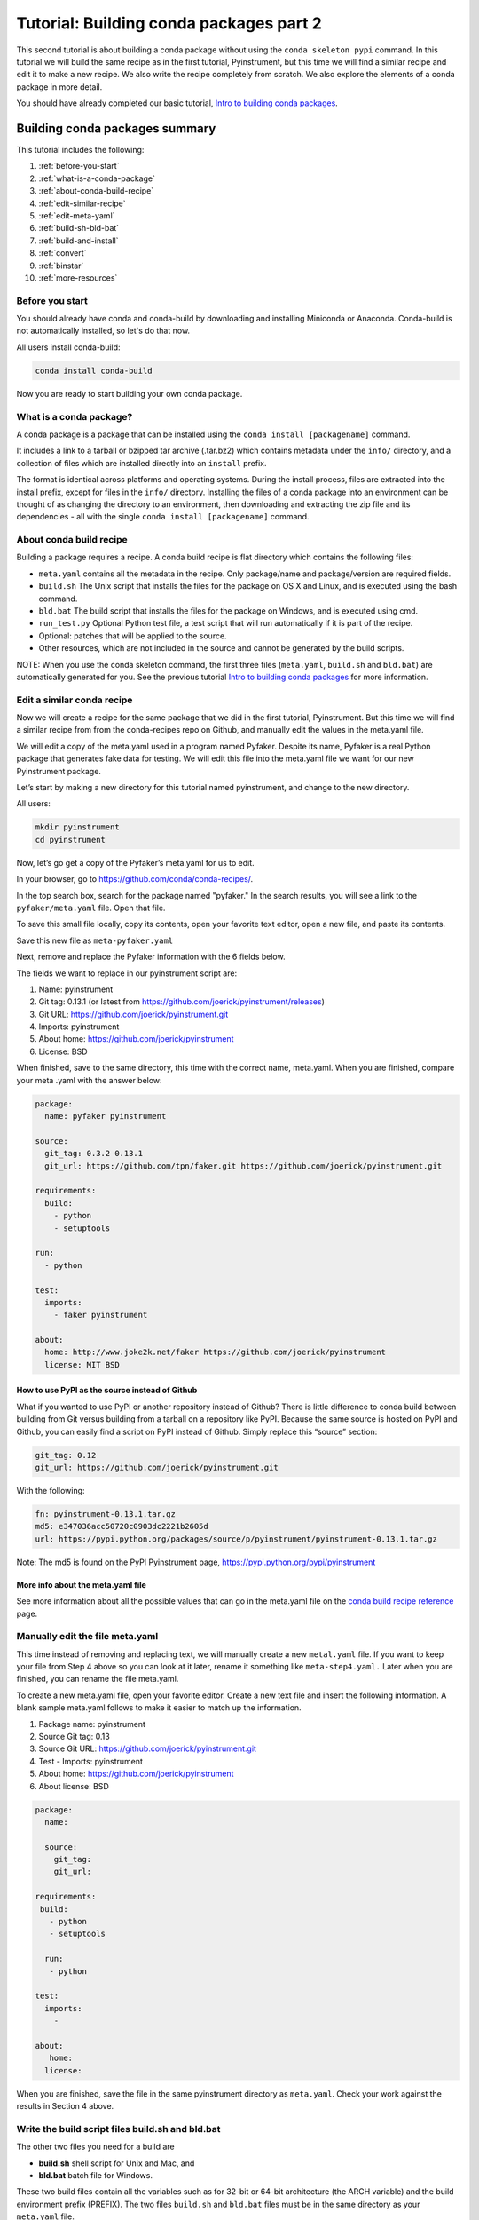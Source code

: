 ========================================
Tutorial: Building conda packages part 2
========================================

This second tutorial is about building a conda package without using the ``conda skeleton pypi`` 
command. In this tutorial we will build the same recipe as in the first tutorial, Pyinstrument, but 
this time we will find a similar recipe and edit it to make a new recipe. We also write the recipe 
completely from scratch. We also explore the elements of a conda package in more detail. 

You should have already completed our basic tutorial, `Intro to building conda packages <http://conda.pydata.org/docs/build_tutorials/pkgs.html>`_. 

Building conda packages summary
===============================

This tutorial includes the following:

#. :ref:`before-you-start`
#. :ref:`what-is-a-conda-package`
#. :ref:`about-conda-build-recipe`
#. :ref:`edit-similar-recipe`
#. :ref:`edit-meta-yaml` 
#. :ref:`build-sh-bld-bat`
#. :ref:`build-and-install`
#. :ref:`convert`
#. :ref:`binstar`
#. :ref:`more-resources`


.. _before-you-start:

Before you start
----------------

You should already have conda and conda-build by downloading and installing Miniconda or Anaconda. 
Conda-build is not automatically installed, so let's do that now. 

All users install conda-build: 

.. code-block:: bash

    conda install conda-build

Now you are ready to start building your own conda package.

.. _what-is-a-conda-package:

What is a conda package?
------------------------

A conda package is a package that can be installed using the ``conda install [packagename]`` command.

It includes a link to a tarball or bzipped tar archive (.tar.bz2) which contains metadata under the 
``info/`` directory, and a collection of files which are installed directly into an ``install`` prefix. 

The format is identical across platforms and operating systems.  During the install process, 
files are extracted into the install prefix, except for files in the ``info/``
directory. Installing the files of a conda package into an environment can be thought of as changing the 
directory to an environment, then downloading and extracting the zip file and its dependencies - all with 
the single ``conda install [packagename]`` command.

.. _about-conda-build-recipe:

About conda build recipe
------------------------

Building a package requires a recipe. A conda build recipe is flat directory which contains the following files:

* ``meta.yaml`` contains all the metadata in the recipe. Only package/name and package/version are required fields.

* ``build.sh``  The Unix script that installs the files for the package on OS X and Linux, and is executed using the bash command.

* ``bld.bat``  The build script that installs the files for the package on Windows, and is executed using cmd.

* ``run_test.py`` Optional Python test file, a test script that will run automatically if it is part of the recipe.

* Optional: patches that will be applied to the source.

* Other resources, which are not included in the source and cannot be generated by the build scripts.

NOTE: When you use the conda skeleton command, the first three files (``meta.yaml``, ``build.sh`` and ``bld.bat``) 
are automatically generated for you. See the previous tutorial `Intro to building conda packages <http://conda.pydata.org/docs/build_tutorials/pkgs.html>`_ 
for more information. 

.. _edit-similar-recipe:

Edit a similar conda recipe
---------------------------

Now we will create a recipe for the same package that we did in the first tutorial, Pyinstrument. But this 
time we will find a similar recipe from from the conda-recipes repo on Github, and manually edit  the values 
in the  meta.yaml file. 

We will edit a copy of the meta.yaml used in a program named Pyfaker. Despite its name, Pyfaker is a real 
Python package that generates fake data for testing. We will edit this file into the meta.yaml file we want
for our new Pyinstrument package.

Let’s start by making a new directory for this tutorial named pyinstrument, and change to the new directory.

All users:

.. code-block:: bash

  mkdir pyinstrument
  cd pyinstrument
  
Now, let’s go get a copy of the Pyfaker’s meta.yaml for us to edit. 

In your browser, go to  `https://github.com/conda/conda-recipes/ <https://github.com/conda/conda-recipes/>`_. 

In the top search box, search for the package named "pyfaker." In the search results, you will see a link to 
the ``pyfaker/meta.yaml`` file. Open that file.

To save this small file locally, copy its contents, open your favorite text editor, open a new file, and paste its 
contents. 

Save this new file as ``meta-pyfaker.yaml``

Next, remove and replace the Pyfaker information with the 6 fields below. 

The fields we want to replace in our pyinstrument script are: 

#. Name: pyinstrument
#. Git tag: 0.13.1 (or latest from https://github.com/joerick/pyinstrument/releases)
#. Git URL: https://github.com/joerick/pyinstrument.git
#. Imports: pyinstrument
#. About home: https://github.com/joerick/pyinstrument
#. License: BSD

When finished, save to the same directory, this time with the correct name, meta.yaml. 
When you are finished, compare your meta .yaml with the answer below: 

.. code-block:: bash

  package:
    name: pyfaker pyinstrument

  source:
    git_tag: 0.3.2 0.13.1
    git_url: https://github.com/tpn/faker.git https://github.com/joerick/pyinstrument.git

  requirements:
    build:
      - python
      - setuptools

  run:
    - python

  test:
    imports:
      - faker pyinstrument

  about:
    home: http://www.joke2k.net/faker https://github.com/joerick/pyinstrument
    license: MIT BSD

How to use PyPI as the source instead of Github
~~~~~~~~~~~~~~~~~~~~~~~~~~~~~~~~~~~~~~~~~~~~~~~

What if you wanted to use PyPI or another repository instead of Github? There is little difference to conda build
between building from Git versus building from a tarball on a repository like PyPI. Because the same source 
is hosted on PyPI and Github, you can easily find a script on  PyPI instead of Github. Simply replace this 
“source” section:

.. code-block:: bash

    git_tag: 0.12
    git_url: https://github.com/joerick/pyinstrument.git

With the following:

.. code-block:: bash

    fn: pyinstrument-0.13.1.tar.gz
    md5: e347036acc50720c0903dc2221b2605d 
    url: https://pypi.python.org/packages/source/p/pyinstrument/pyinstrument-0.13.1.tar.gz

Note: The md5 is found on the PyPI Pyinstrument page, `https://pypi.python.org/pypi/pyinstrument <https://pypi.python.org/pypi/pyinstrument/>`_ 

More info about the meta.yaml file
~~~~~~~~~~~~~~~~~~~~~~~~~~~~~~~~~~

See more information about all the possible values that can go in the meta.yaml file on the 
`conda build recipe reference <http://conda.pydata.org/docs/build.html/>`_  page.

.. _edit-meta-yaml:

Manually edit the file meta.yaml 
--------------------------------

This time instead of removing and replacing text, we will manually create a new ``metal.yaml`` file. If you 
want to keep your file from Step 4 above so you can look at it later, rename it something like ``meta-step4.yaml.``
Later when you are finished, you can rename the file meta.yaml.

To create a new meta.yaml file, open your favorite editor. Create a new text file and insert the following 
information. A blank sample meta.yaml follows to make it easier to match up the information.

#. Package name: pyinstrument
#. Source Git tag: 0.13
#. Source Git URL: https://github.com/joerick/pyinstrument.git
#. Test - Imports: pyinstrument
#. About home: https://github.com/joerick/pyinstrument
#. About license: BSD


.. code-block:: bash

  package:
    name:

    source:
      git_tag:
      git_url:

  requirements:
   build:
     - python
     - setuptools

    run:
     - python

  test:
    imports:
      -

  about:
     home:
    license: 

When you are finished, save the file in the same pyinstrument directory as ``meta.yaml``. Check your work against 
the results in Section 4 above.

.. _build-sh-bld-bat:

Write the build script files build.sh and bld.bat
-------------------------------------------------

The other two files you need for a build  are 

* **build.sh** shell script for Unix and Mac, and 
* **bld.bat** batch file for Windows. 

These two build files contain all the variables such as for 32-bit or 64-bit architecture (the ARCH  
variable) and the build environment prefix (PREFIX). The two files ``build.sh`` and ``bld.bat`` files must be 
in the same directory as your ``meta.yaml`` file. 

First, we'll write the build file for Linux and Macintosh, then the next file for Windows.
All users, in your favorite text editor, create a new file named ``build.sh`` and enter the text exactly as 
shown:

.. code-block:: bash

    #!/bin/bash                 # This “shebang” tells what program to use to interpret the script.
    $PYTHON setup.py install     # Python command to install the script.

That's it! Save your new build.sh file to the same directory where you put the meta.yaml file. 

Now we’ll write the Windows build script file. All users, still in your favorite text editor, create another 
new file named bld.bat and enter the text exactly as shown:

.. code-block:: bash

    "%PYTHON%" setup.py install
    if errorlevel 1 exit 1

Bld.bat doesn't need the shebang, because it only has to work on Windows. But it must be formatted differently, 
and needs the command that tells it to exit if it encounters an error.

NOTE: In bld.bat, it is best practices to add the ``if errorlevel 1 exit 1`` so if the build fails,
the command fails. 

Save this new file ``bld.bat`` to the same directory where you put your new ``meta.yaml`` and ``build.sh`` files.

More information on environment variables
~~~~~~~~~~~~~~~~~~~~~~~~~~~~~~~~~~~~~~~~~

For more information on build files, see `Conda Build Recipe Reference <http://conda.pydata.org/docs/build.html/>`_ 

.. _build-and-install:

Build and install
-----------------

Now that you have your three new build files ready, you are ready to create your new package with 
``conda build``, and install the package on your local computer. 

Run conda build:

.. code-block:: bash

    conda build pyinstrument

When conda-build is finished, it displays the filename and the file's location at the end of the build. 
In our case the file was saved to: 

.. code-block:: bash

    ~/anaconda/conda-bld/linux-64/pyinstrument-0.13.1-py27_0.tar.bz2

NOTE: Save this path and file information for the next step. The exact path and filename will vary depending 
on your operating system, and whether you are using Anaconda or Miniconda. Conda-build tells you the exact 
location and filename. 

Now install your newly-built program on your local computer by using the use-local flag:

.. code-block:: bash

    conda install --use-local pyinstrument

We know that Pyinstrument installed successfully if there are no error messages.

.. _convert:

Convert package for use on all platforms
----------------------------------------

Now that you have built a package for your current platform with conda build, you can convert it for use on 
other platforms. This is why you made the two build files, ``build.sh`` and ``bld.bat`` for all platforms.

Use the conda convert command with a platform specifier from the list 
{osx-64,linux-32,linux-64,win-32,win-64,all}. We will use the platform specifier all, as shown:

.. code-block:: bash

    conda convert --platform all ~/anaconda/conda-bld/linux-64/pyinstrument-0.13.1-py27_0.tar.bz2 -o outputdir/

Note: change your path and filename to the exact path and filename you saved in Step 7. 

.. _binstar:

Optional: Upload new packages to Binstar.org
--------------------------------------------

After converting your files for use on other platforms, you may choose to upload your files to Binstar. 
It only takes a minute to do if you have a free Binstar.org account. 

If you haven’t already, open a free Binstar.org account and record your new binstar username and password.

Next, in your terminal window, run ``conda install binstar`` and enter your new binstar username and password. 

Again in your terminal window, log into your binstar.org account with the command:

.. code-block:: bash

    binstar login

And upload your package to Binstar:

.. code-block:: bash

    binstar upload ~/miniconda/conda-bld/linux-64/pyinstrument-0.12-py27_0.tar.bz

NOTE: Change your path and filename to the exact path and filename you saved in Step 7.

TIP: To save time, you can set conda to always automatically upload a successful build to Binstar 
with the command: ``conda config --set binstar_upload yes``

.. _more-resources:

More resources
--------------

Conda build recipe reference: `http://conda.pydata.org/docs/build.html <http://conda.pydata.org/docs/build.html/>`_ 

Conda build command reference: `http://conda.pydata.org/docs/build-commands.html <http://conda.pydata.org/docs/build-commands.html/>`_ 
